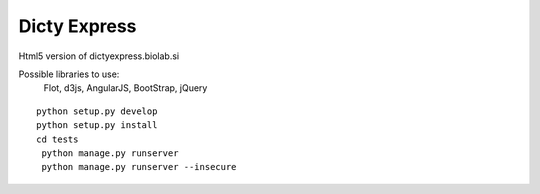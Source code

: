 Dicty Express
===============

Html5 version of dictyexpress.biolab.si

Possible libraries to use:
 Flot, d3js, AngularJS, BootStrap, jQuery



::

  
  python setup.py develop
  python setup.py install
  cd tests
   python manage.py runserver
   python manage.py runserver --insecure